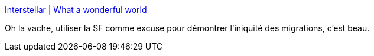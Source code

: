 :jbake-type: post
:jbake-status: published
:jbake-title: Interstellar | What a wonderful world
:jbake-tags: art,migration,illustration,science-fiction,_mois_nov.,_année_2014
:jbake-date: 2014-11-05
:jbake-depth: ../
:jbake-uri: shaarli/1415197762000.adoc
:jbake-source: https://nicolas-delsaux.hd.free.fr/Shaarli?searchterm=http%3A%2F%2Fzepworld.blog.lemonde.fr%2F2014%2F11%2F05%2Finterstellar%2F&searchtags=art+migration+illustration+science-fiction+_mois_nov.+_ann%C3%A9e_2014
:jbake-style: shaarli

http://zepworld.blog.lemonde.fr/2014/11/05/interstellar/[Interstellar | What a wonderful world]

Oh la vache, utiliser la SF comme excuse pour démontrer l'iniquité des migrations, c'est beau.
